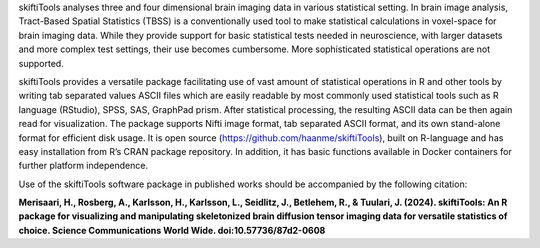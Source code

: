 skiftiTools analyses three and four dimensional brain imaging data in various statistical setting. In brain image analysis, Tract-Based Spatial Statistics (TBSS) is a conventionally used tool to make statistical calculations in voxel-space for brain imaging data. While they provide support for basic statistical tests needed in neuroscience, with larger datasets and more complex test settings, their use becomes cumbersome. More sophisticated statistical operations are not supported. 

skiftiTools provides a versatile package facilitating use of vast amount of statistical operations in R and other tools by writing tab separated values ASCII files which are easily readable by most commonly used statistical tools such as R language (RStudio), SPSS, SAS, GraphPad prism. After statistical processing, the resulting ASCII data can be then again read for visualization. The package supports Nifti image format, tab separated ASCII format, and its own stand-alone format for efficient disk usage. It is open source (https://github.com/haanme/skiftiTools), built on R-language and has easy installation from R’s CRAN package repository. In addition, it has basic functions available in Docker containers for further platform independence.

.. image:: Figure1.png

Use of the skiftiTools software package in published works should be accompanied by the following citation:

**Merisaari, H., Rosberg, A., Karlsson, H., Karlsson, L., Seidlitz, J., Betlehem,    R., & Tuulari, J. (2024). skiftiTools: An R package for visualizing and            manipulating skeletonized brain diffusion tensor imaging data for versatile        statistics of choice. Science Communications World Wide. doi:10.57736/87d2-0608**
